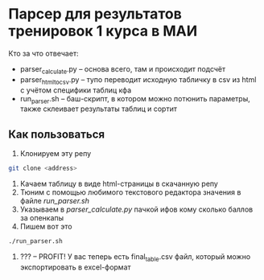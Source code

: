 * Парсер для результатов тренировок 1 курса в МАИ

Кто за что отвечает:
- parser_calculate.py -- основа всего, там и происходит подсчёт
- parser_html_to_csv.py -- тупо переводит исходную табличку в csv из html с учётом специфики таблиц кфа
- run_parser.sh -- баш-скрипт, в котором можно потюнить параметры, также склеивает результаты таблиц и сортит

** Как пользоваться
1. Клонируем эту репу
#+begin_src bash
  git clone <address>
#+end_src

2. Качаем таблицу в виде html-страницы в скачанную репу
   [[./save_html_table.png]]
3. Тюним с помощью любимого текстового редактора значения в файле [[run_parser.sh]]
4. Указываем в [[parser_calculate.py]] пачкой ифов кому сколько баллов за опенкапы
5. Пишем вот это
#+begin_src bash
./run_parser.sh
#+end_src
6. ??? -- PROFIT! У вас теперь есть final_table.csv файл, который можно экспортировать в excel-формат
